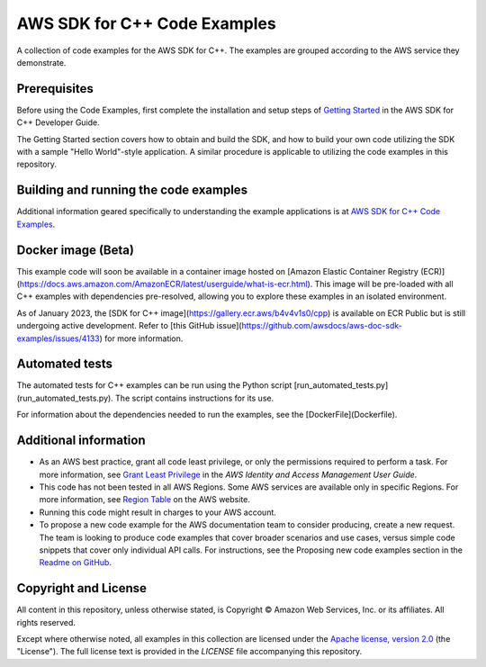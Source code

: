 .. Copyright 2010-2019 Amazon.com, Inc. or its affiliates. All Rights Reserved.

   This work is licensed under a Creative Commons Attribution-NonCommercial-ShareAlike 4.0
   International License (the "License"). You may not use this file except in compliance with the
   License. A copy of the License is located at http://creativecommons.org/licenses/by-nc-sa/4.0/.

   This file is distributed on an "AS IS" BASIS, WITHOUT WARRANTIES OR CONDITIONS OF ANY KIND,
   either express or implied. See the License for the specific language governing permissions and
   limitations under the License.

#############################
AWS SDK for C++ Code Examples
#############################

A collection of code examples for the AWS SDK for C++. The examples are grouped
according to the AWS service they demonstrate.

Prerequisites
=============

Before using the Code Examples, first complete the installation and setup steps of `Getting Started  
<https://docs.aws.amazon.com/sdk-for-cpp/v1/developer-guide/getting-started.html>`_ in the AWS SDK for C++
Developer Guide.

The Getting Started section covers how to obtain and build the SDK, and how to build your own
code utilizing the SDK with a sample "Hello World"-style application.  A similar procedure is
applicable to utilizing the code examples in this repository.

Building and running the code examples
=============
 
Additional information geared specifically to understanding the example applications is at
`AWS SDK for C++ Code Examples <https://docs.aws.amazon.com/sdk-for-cpp/v1/developer-guide/programming-services.html>`_.


Docker image (Beta)
===================

This example code will soon be available in a container image
hosted on [Amazon Elastic Container Registry (ECR)](https://docs.aws.amazon.com/AmazonECR/latest/userguide/what-is-ecr.html). This image will be pre-loaded
with all C++ examples with dependencies pre-resolved, allowing you to explore
these examples in an isolated environment.

As of January 2023, the [SDK for C++ image](https://gallery.ecr.aws/b4v4v1s0/cpp) is available on ECR Public but is still
undergoing active development. Refer to
[this GitHub issue](https://github.com/awsdocs/aws-doc-sdk-examples/issues/4133)
for more information.

Automated tests
===================

The automated tests for C++ examples can be run using the Python script [run_automated_tests.py](run_automated_tests.py). The script contains instructions for its use.

For information about the dependencies needed to run the examples, see the [DockerFile](Dockerfile).

Additional information
=============

- As an AWS best practice, grant all code least privilege, or only the permissions required to perform a task. For more information, see `Grant Least Privilege
  <https://docs.aws.amazon.com/IAM/latest/UserGuide/best-practices.html#grant-least-privilege>`_ in the *AWS Identity and Access Management User Guide*.

- This code has not been tested in all AWS Regions. Some AWS services are available only in specific Regions. For more information, see `Region
  Table <https://aws.amazon.com/about-aws/global-infrastructure/regional-product-services/>`_ on the AWS website.

- Running this code might result in charges to your AWS account.

- To propose a new code example for the AWS documentation team to consider producing, create a
  new request. The team is looking to produce code examples that cover broader scenarios and use 
  cases, versus simple code snippets that cover only individual API calls. For instructions, see
  the Proposing new code examples section in the
  `Readme on GitHub <https://github.com/awsdocs/aws-doc-sdk-examples/blob/master/README.rst>`_.

Copyright and License
=============

All content in this repository, unless otherwise stated, is 
Copyright © Amazon Web Services, Inc. or its affiliates. All rights reserved.

Except where otherwise noted, all examples in this collection are licensed under the `Apache
license, version 2.0 <https://www.apache.org/licenses/LICENSE-2.0>`_ (the "License"). The full
license text is provided in the `LICENSE` file accompanying this repository.
